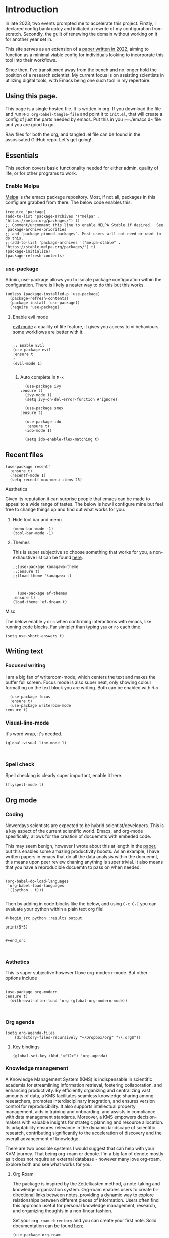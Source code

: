 * Introduction

In late 2023, two events prompted me to accelerate this project. Firstly, I declared config bankruptcy and initiated a rewrite of my configuration from scratch. Secondly, the guilt of renewing the domain without working on it for another year set in.

This site serves as an extension of a [[https://www.ingentaconnect.com/content/matthey/jmtr/2022/00000066/00000002/art00002;jsessionid=85415haetimmp.x-ic-live-03][paper written in 2022]], aiming to function as a minimal viable config for individuals looking to incorporate this tool into their workflows.

Since then, I've transitioned away from the bench and no longer hold the position of a research scientist. My current focus is on assisting scientists in utilizing digital tools, with Emacs being one such tool in my repertoire.


** Using this page.

This page is a single hosted file. It is written in org. If you download the file and run ~M-x org-babel-tangle-file~ and point it to  ~init.el~, that will create a config of just the parts needed by emacs. Put this in you  ~~./emacs.d~ file and you are good to go.

Raw files for both the org, and tangled .el file can be found in the assosisated GitHub repo. Let's get going!

** Essentials
This section covers basic functionality needed for either admin, quality of life, or for other programs to work.

*** Enable Melpa

[[https://melpa.org/#/][Melpa]] is /the/ emacs package repository. Most, if not all, packages in this config are grabbed from there. The below code enables this.

#+begin_src elisp :tangle init.el
(require 'package)
(add-to-list 'package-archives '("melpa" . "https://melpa.org/packages/") t)
;; Comment/uncomment this line to enable MELPA Stable if desired.  See `package-archive-priorities`
;; and `package-pinned-packages`. Most users will not need or want to do this.
;;(add-to-list 'package-archives '("melpa-stable" . "https://stable.melpa.org/packages/") t)
(package-initialize)
(package-refresh-contents)
#+end_src

*** use-package

Admin, use-package allows you to isolate package configuration within the configuration. There is likely a neater way to do this but this works.


#+begin_src elisp :tangle init.el
(unless (package-installed-p 'use-package)
  (package-refresh-contents)
  (package-install 'use-package))
  (require 'use-package)
#+end_src


**** Enable evil mode

 
[[https://github.com/emacs-evil/evil][evil mode]] a quaility of life feature, it gives you access to vi behaviours. some workflows are better with it.
#+begin_src elisp :tangle init.el

    ;; Enable Evil
    (use-package evil
    :ensure t
    )
    (evil-mode 1)
  
#+end_src


***** Auto complete in ~M-x~


#+begin_src elisp 
      (use-package ivy
	:ensure t)
      (ivy-mode 1)
      (setq ivy-on-del-error-function #'ignore)

      (use-package smex
    :ensure t)

      (use-package ido
       :ensure t)
      (ido-mode 1)

      (setq ido-enable-flex-matching t)
#+end_src

** Recent files 
#+begin_src elisp :tangle init.el
  (use-package recentf
    :ensure t)
    (recentf-mode 1)
    (setq recentf-max-menu-items 25)
#+end_src

******* Aesthetics

Given its reputation it can surprise people that emacs can be made to appeal to a wide range of tastes. The below is how I configure mine but feel free to change things up and find out what works for you.
******** Hide tool bar and menu

#+begin_src elisp :tangle init.el
(menu-bar-mode -1)
(tool-bar-mode -1)
#+end_src

******** Themes

This is super subjective so choose something that works for you, a non-exhaustive list can be found [[https://emacsthemes.com/][here]].

#+begin_src elisp :tangle init.el
  ;;(use-package kanagawa-theme
  ;;:ensure t)
  ;;(load-theme 'kanagawa t)



    (use-package ef-themes
  :ensure t)
  (load-theme 'ef-dream t)
#+end_src

******* Misc.


The below enable ~y~ or ~n~ when confirming interactions with emacs, like running code blocks. Far simipler than typing ~yes~ or ~no~ each time. 
#+begin_src elisp :tangle init.el
(setq use-short-answers t)
#+end_src





** Writing text

*** Focused writing

I am a big fan of writeroom-mode, which centers the text and makes the buffer full screen. Focus mode is also super neat, only showing colour formatting on the text block you are writing. Both can be enabled with ~M-x~.

#+begin_src elisp :tangle init.el
    (use-package focus
    :ensure t)
    (use-package writeroom-mode
  :ensure t)
#+end_src



*** Visual-line-mode

It's word wrap, it's needed.


#+begin_src elisp :tangle init.el
(global-visual-line-mode 1)

  
#+end_src


*** Spell check

Spell checking is clearly super important, enable it here.

#+begin_src elisp :tangle init.el
(flyspell-mode t)
#+end_src



** Org mode

*** Coding

Nowerdays scientists are expected to be hybrid scientist/developers. This is a key aspect of the current scientific world. Emacs, and org-mode spesifically, allows for the creation of docuemnts with embeded code.

This may seem benign, however I wrote about this at length in the [[https://www.ingentaconnect.com/content/matthey/jmtr/2022/00000066/00000002/art00002;jsessionid=85415haetimmp.x-ic-live-03][paper]], but this enables some amazing productivity boosts. As an example, I have written papers in emacs that do all the data analysis within the docuemnt, this means upon peer review chaning anything is super trivial. It also means that you have a reproducible docuemtn to pass on when needed.

#+begin_src elisp :tangle init.el

(org-babel-do-load-languages
 'org-babel-load-languages
 '((python . t)))

#+end_src


Then by adding in code blocks like the below, and using ~C-c C-C~ you can evaluate your python within a plain text org file!



#+begin_example
#+begin_src python :results output

print(5*5)


#+end_src


#+end_example

*** Asthetics

This is super subjective however I love org-modern-mode. But other options include 

#+begin_src elisp :tangle init.el

  (use-package org-modern
  :ensure t)
    (with-eval-after-load 'org (global-org-modern-mode))


#+end_src

#+RESULTS:
: t


*** Org agenda

#+begin_src elisp :tangle init.el
  (setq org-agenda-files
      (directory-files-recursively "~/Dropbox/org" "\\.org$"))
#+end_src


**** Key bindings

#+begin_src elisp :tangle init.el
(global-set-key (kbd "<f12>") 'org-agenda)
#+end_src

*** Knowledge management

A Knowledge Management System (KMS) is indispensable in scientific academia for streamlining information retrieval, fostering collaboration, and enhancing productivity. By efficiently organizing and centralizing vast amounts of data, a KMS facilitates seamless knowledge sharing among researchers, promotes interdisciplinary integration, and ensures version control for reproducibility. It also supports intellectual property management, aids in training and onboarding, and assists in compliance with data management standards. Moreover, a KMS empowers decision-makers with valuable insights for strategic planning and resource allocation. Its adaptability ensures relevance in the dynamic landscape of scientific research, contributing significantly to the acceleration of discovery and the overall advancement of knowledge.

There are two possible systems I would suggest that can help with your KVM journey. That being org-roam or denote. I'm a big fan of denote mostly as it does not require an external database - however many love org-roam. Explore both and see what works for you.


**** Org Roam
The package is inspired by the Zettelkasten method, a note-taking and knowledge organization system. Org-roam enables users to create bi-directional links between notes, providing a dynamic way to explore relationships between different pieces of information. Users often find this approach useful for personal knowledge management, research, and organizing thoughts in a non-linear fashion.

Set your ~org-roam-directory~ and you can create your first note. Solid documentation can be found [[https://www.orgroam.com/manual.html][here]].

#+begin_src elisp :tangle init.el
(use-package org-roam
    :ensure t
    :custom
    (org-roam-directory (file-truename "~/Dropbox/OrgRoam/"))
    :bind (("C-c n l" . org-roam-buffer-toggle)
	   ("C-c n f" . org-roam-node-find)
	   ("C-c n g" . org-roam-graph)
	   ("C-c n i" . org-roam-node-insert)
	   ("C-c n c" . org-roam-capture)
	   ;; Dailies
	   ("C-c n j" . org-roam-dailies-capture-today))
    :config
    ;; If you're using a vertical completion framework, you might want a more informative completion interface
    (setq org-roam-node-display-template (concat "${title:*} " (propertize "${tags:10}" 'face 'org-tag)))
    (org-roam-db-autosync-mode)
    ;; If using org-roam-protocol
    (require 'org-roam))


#+end_src
**** Denote

Denote is very simple, with docs [[https://protesilaos.com/emacs/denote][here]]. Simply set-up your ~denote-directory~ and use ~M-x Denote~ to get started. 


#+begin_src elisp :tangle init.el
  (use-package denote
  :ensure t)
  (setq denote-directory "~/Dropbox/Denote/")
#+end_src


** snippet

YASnippet (Yet Another Snippet) package in Emacs. YASnippet is a template system for Emacs that allows you to insert frequently-used code snippets or text templates. This makes writing and producting documentatuin much faster than without. 

Install with the below:

#+begin_src bash

$ cd ~/.emacs.d/plugins
$ git clone --recursive https://github.com/joaotavora/yasnippet



  
#+end_src

then enable in the config with the below:

#+begin_src elisp :tangle init.el
  (use-package yasnippet
  :ensure t)
  (yas-global-mode 1)

  (define-key yas-minor-mode-map (kbd "<tab>") nil)
  (define-key yas-minor-mode-map (kbd "TAB") nil)

#+end_src

* Bibilography

** Org-noter

Org noter acts as a way to add notes with 

#+begin_src elisp :tangle init.el

  (use-package org-noter
  :ensure t)
  

#+end_src

** Org-ref

#+begin_src elisp

(use-package org-ref
  :ensure t
  :config
  ;; Set your bibliography file
  (setq reftex-default-bibliography '("~/Dropbox/ref/bibliography.bib"))
  
  ;; Set PDF location if you're using PDFs
  (setq org-ref-pdf-directory "~/Dropbox/ref/pdf_folder/"))

(require 'org-ref)
#+end_src



** LSP Mode




#+begin_src elisp :tangle init.el

  (use-package lsp-mode
  :ensure t)
  (add-hook 'python-mode-hook #'lsp)

#+end_src

#+RESULTS:
| lsp | (lambda nil (lsp-python-enable)) | company-mode |


** Company

#+begin_src elisp :tangle init.el

;; Install and configure Company mode
(use-package company
  :ensure t
  :config
  (global-company-mode 1)
  ;; Set a shorter delay before showing completions (in seconds)
  (setq company-idle-delay 0.2)
  ;; Set a minimum prefix length for completions
  (setq company-minimum-prefix-length 1))

;; Configure Company mode backends for Python with company-jedi
(use-package company-jedi
  :ensure t
  :after python
  :config
  (add-to-list 'company-backends 'company-jedi))

;; Set up keybinding for manual completion trigger (M-TAB)
(global-set-key (kbd "M-TAB") 'company-complete)

;; Enable Company mode for Python
(add-hook 'python-mode-hook 'company-mode)


  
#+end_src



#+begin_src elisp :tangle init.el
(ido-mode -1)
(global-set-key (kbd "C-x C-f") 'find-file)

#+end_src



** Org-pomadora

#+begin_src elisp :tangle init.el
  (use-package org-pomodoro
  :ensure t)

#+end_src

#+RESULTS:
: org-pomodoro

** New Scratch Buffer

Function to make a quick,blank, buffer.

#+begin_src elisp :tangle init.el
(defun new-scratch-buffer ()
  "Create a new scratch buffer."
  (interactive)
  (switch-to-buffer (get-buffer-create "*scratch*")))


#+end_src

#+RESULTS:
: new-scratch-buffer



* Planning

Planning philosophy

#+begin_src elisp :tangle init.el


    (defun  planning-create-file-with-date ()
      "Create a new Org mode file named with the current date and insert a heading and a YASnippet template."
      (interactive)
      (let* ((filename (format-time-string "~/Dropbox/org/planning/daily/Daily %Y-%m-%d.org"))
	     )
	(find-file filename)
	;; Insert the YASnippet "Daily Planning" template
	(yas-expand-snippet (yas-lookup-snippet "Daily Planning"))))


    (defun  planning-quarterly-create-file-with-date ()
      "Create a new Org mode file named with the current date and insert a heading and a YASnippet template."
      (interactive)
      (let* ((filename (format-time-string "~/Dropbox/org/planning/quarterly/Q %Y-%m.org"))
	     )
	(find-file filename)
	;; Insert the YASnippet "Daily Planning" template
	(yas-expand-snippet (yas-lookup-snippet "Quarterly Planning"))))
  



#+end_src

#+RESULTS:
: planning-quarterly-create-file-with-date


#+begin_src elisp :tangle init.el

    (use-package projectile
  :ensure t)

    (setq visual-line-mode t)

    ;;(setq flyspell-mode t)
   (add-hook 'text-mode-hook 'flyspell-mode)
#+end_src



#+begin_src elisp :tangle init.el
(setq org-return-follows-link  t)

#+end_src



* Abbrev-mode

Abbrev-mode allows you to store and call abbreviations in your buffers.

This mode is buffer-local so you need to add-hook to each mode to call it.

It works inheratnly on differnt tables global -> text -> org

the below adds to or-mode-abbrev-table. but global- or text- would also work


[[https://www.youtube.com/watch?v=ruPpRlh2re4][Prots Vid]]

#+begin_src elisp :tangle init.el

  (define-abbrev org-mode-abbrev-table "az" "Azure")
  (add-hook 'org-mode-hook 'abbrev-mode)



#+end_src

#+RESULTS:

* Show key binding completion





#+begin_src elisp :tangle init.el
    (use-package which-key
  :ensure t)
    (which-key-setup-side-window-bottom)
    (which-key-mode)
#+end_src


#+begin_src elisp :tangle init.el

	    ;; fix silly tab behaviour in org bable code blocks 
	      (setq org-adapt-indentation nil)





  ;; does M-x neatly - showing all commands as you type
		(use-package vertico
			:ensure t
			:config
		(vertico-mode 1)


				    )

  ;; works with above - allows for bette searching (ignore '-' for example)
   (use-package orderless
    :ensure t
    :config
    (setq completion-styles '(orderless basic)))

  ;; adds text explaining stuff in mini buffer 
    (use-package marginalia
      :ensure t
      :config
      (marginalia-mode 1))


  ;; does cool stuff like previe 
      (use-package consult
      :ensure t
      :bind (;; A recursive grep
	     ("M-s M-g" . consult-grep)
	     ;; Search for files names recursively
	     ("M-s M-f" . consult-find)
	     ;; Search through the outline (headings) of the file
	     ("M-s M-o" . consult-outline)
	     ;; Search the current buffer
	     ("M-s M-l" . consult-line)
	     ;; Switch to another buffer, or bookmarked file, or recently
	     ;; opened file.
	     ("M-s M-b" . consult-buffer)))




 #+end_src

#+RESULTS:
: consult-buffer

#+begin_src elisp :tangle init.el

    (use-package org-drill
      :ensure t
      :config
      )

#+end_src


#+begin_src elisp :tangle init.el

  (use-package smart-mode-line
    :ensure t
    

 :init
  (setq sml/vc-mode-show-backend t)
  (setq sml/no-confirm-load-theme t)

  :config
  (sml/setup)
  (sml/apply-theme 'automatic))
(setq visible-bell t)
#+end_src

#+begin_src elisp :tangle init.el

  (use-package dired-sidebar
  :ensure t)

#+end_src

